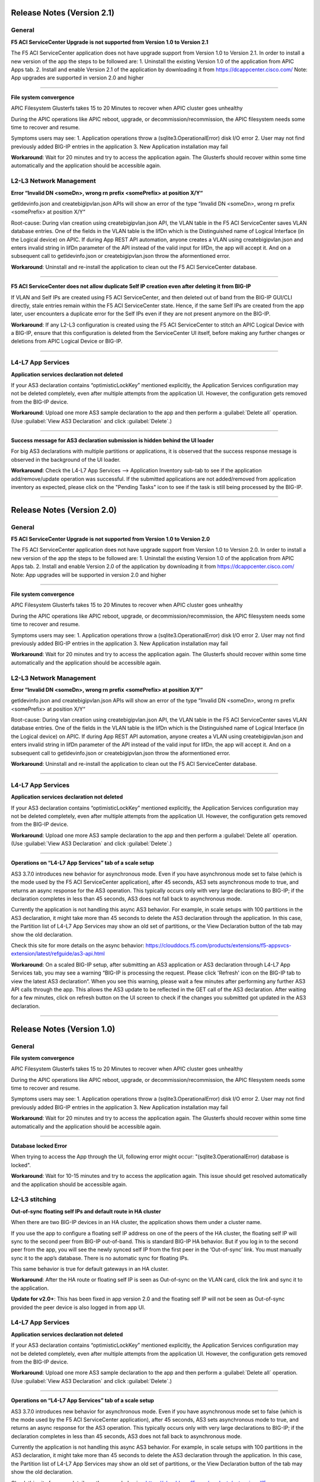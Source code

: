 Release Notes (Version 2.1)
===========================

General
-------

**F5 ACI ServiceCenter Upgrade is not supported from Version 1.0 to Version 2.1**

The F5 ACI ServiceCenter application does not have upgrade support from Version 1.0 to Version 2.1. In order to install a new version of the app the steps to be followed are:
1. Uninstall the existing Version 1.0 of the application from APIC Apps tab.
2. Install and enable Version 2.1 of the application by downloading it from https://dcappcenter.cisco.com/
Note: App upgrades are supported in version 2.0 and higher

------

**File system convergence**

APIC Filesystem Glusterfs takes 15 to 20 Minutes to recover when APIC cluster goes unhealthy

During the APIC operations like APIC reboot, upgrade, or decommission/recommission, the APIC filesystem needs some time to recover and resume.

Symptoms users may see:
1. Application operations throw a (sqlite3.OperationalError) disk I/O error
2. User may not find previously added BIG-IP entries in the application
3. New Application installation may fail

**Workaround**: Wait for 20 minutes and try to access the application again. The Glusterfs should recover within some time automatically and the application should be accessible again.


L2-L3 Network Management
------------------------

**Error “Invalid DN <someDn>, wrong rn prefix <somePrefix> at position X/Y“**

getldevinfo.json and createbigipvlan.json APIs will show an error of the type “Invalid DN <someDn>, wrong rn prefix <somePrefix> at position X/Y“

Root-cause: During vlan creation using createbigipvlan.json API, the VLAN table in the F5 ACI ServiceCenter saves VLAN database entries. One of the fields in the VLAN table is the lifDn which is the Distinguished name of Logical Interface (in the Logical device) on APIC. If during App REST API automation, anyone creates a VLAN using createbigipvlan.json and enters invalid string in lifDn parameter of the API instead of the valid input for lifDn, the app will accept it. And on a subsequent call to getldevinfo.json or createbigipvlan.json throw the aformentioned error.

**Workaround**: Uninstall and re-install the application to clean out the F5 ACI ServiceCenter database.

------

**F5 ACI ServiceCenter does not allow duplicate Self IP creation even after deleting it from BIG-IP**

If VLAN and Self IPs are created using F5 ACI ServiceCenter, and then deleted out of band from the BIG-IP GUI/CLI directly, stale entries remain within the F5 ACI ServiceCenter state. Hence, if the same Self IPs are created from the app later, user encounters a duplicate error for the Self IPs even if they are not present anymore on the BIG-IP.

**Workaround**: If any L2-L3 configuration is created using the F5 ACI ServiceCenter to stitch an APIC Logical Device with a BIG-IP, ensure that this configuration is deleted from the ServiceCenter UI itself, before making any further changes or deletions from APIC Logical Device or BIG-IP. 

------


L4-L7 App Services
------------------

**Application services declaration not deleted**

If your AS3 declaration contains “optimisticLockKey” mentioned explicitly, the Application Services configuration may not be deleted completely, even after multiple attempts from the application UI. However, the configuration gets removed from the BIG-IP device.

**Workaround**: Upload one more AS3 sample declaration to the app and then perform a :guilabel:`Delete all` operation. (Use :guilabel:`View AS3 Declaration` and click :guilabel:`Delete`.)

-------

**Success message for AS3 declaration submission is hidden behind the UI loader**

For big AS3 declarations with multiple partitions or applications, it is observed that the success response message is observed in the background of the UI loader. 

**Workaround**: Check the L4-L7 App Services --> Application Inventory sub-tab to see if the application add/remove/update operation was successful. If the submitted applications are not added/removed from application inventory as expected, please click on the "Pending Tasks" icon to see if the task is still being processed by the BIG-IP.

-------


Release Notes (Version 2.0)
===========================

General
-------

**F5 ACI ServiceCenter Upgrade is not supported from Version 1.0 to Version 2.0**

The F5 ACI ServiceCenter application does not have upgrade support from Version 1.0 to Version 2.0. In order to install a new version of the app the steps to be followed are:
1. Uninstall the existing Version 1.0 of the application from APIC Apps tab.
2. Install and enable Version 2.0 of the application by downloading it from https://dcappcenter.cisco.com/
Note: App upgrades will be supported in version 2.0 and higher

------

**File system convergence**

APIC Filesystem Glusterfs takes 15 to 20 Minutes to recover when APIC cluster goes unhealthy

During the APIC operations like APIC reboot, upgrade, or decommission/recommission, the APIC filesystem needs some time to recover and resume. 

Symptoms users may see:
1. Application operations throw a (sqlite3.OperationalError) disk I/O error 
2. User may not find previously added BIG-IP entries in the application
3. New Application installation may fail

**Workaround**: Wait for 20 minutes and try to access the application again. The Glusterfs should recover within some time automatically and the application should be accessible again.  


L2-L3 Network Management
------------------------

**Error “Invalid DN <someDn>, wrong rn prefix <somePrefix> at position X/Y“**

getldevinfo.json and createbigipvlan.json APIs will show an error of the type “Invalid DN <someDn>, wrong rn prefix <somePrefix> at position X/Y“

Root-cause: During vlan creation using createbigipvlan.json API, the VLAN table in the F5 ACI ServiceCenter saves VLAN database entries. One of the fields in the VLAN table is the lifDn which is the Distinguished name of Logical Interface (in the Logical device) on APIC. If during App REST API automation, anyone creates a VLAN using createbigipvlan.json and enters invalid string in lifDn parameter of the API instead of the valid input for lifDn, the app will accept it. And on a subsequent call to getldevinfo.json or createbigipvlan.json throw the aformentioned error.

**Workaround**: Uninstall and re-install the application to clean out the F5 ACI ServiceCenter database.

------

L4-L7 App Services
------------------

**Application services declaration not deleted**

If your AS3 declaration contains “optimisticLockKey” mentioned explicitly, the Application Services configuration may not be deleted completely, even after multiple attempts from the application UI. However, the configuration gets removed from the BIG-IP device.

**Workaround**: Upload one more AS3 sample declaration to the app and then perform a :guilabel:`Delete all` operation. (Use :guilabel:`View AS3 Declaration` and click :guilabel:`Delete`.)

-------

**Operations on “L4-L7 App Services” tab of a scale setup**

AS3 3.7.0 introduces new behavior for asynchronous mode. Even if you have asynchronous mode set to false (which is the mode used by the F5 ACI ServiceCenter application), after 45 seconds, AS3 sets asynchronous mode to true, and returns an async response for the AS3 operation. This typically occurs only with very large declarations to BIG-IP; if the declaration completes in less than 45 seconds, AS3 does not fall back to asynchronous mode.

Currently the application is not handling this async AS3 behavior. For example, in scale setups with 100 partitions in the AS3 declaration, it might take more than 45 seconds to delete the AS3 declaration through the application. In this case, the Partition list of L4-L7 App Services may show an old set of partitions, or the View Declaration button of the tab may show the old declaration.

Check this site for more details on the async behavior:
https://clouddocs.f5.com/products/extensions/f5-appsvcs-extension/latest/refguide/as3-api.html

**Workaround**: On a scaled BIG-IP setup, after submitting an AS3 application or AS3 declaration through L4-L7 App Services tab, you may see a warning “BIG-IP is processing the request. Please click 'Refresh' icon on the BIG-IP tab to view the latest AS3 declaration“. When you see this warning, please wait a few minutes after performing any further AS3 API calls through the app. This allows the AS3 update to be reflected in the GET call of the AS3 declaration. After waiting for a few minutes, click on refresh button on the UI screen to check if the changes you submitted got updated in the AS3 declaration.

-------

Release Notes (Version 1.0)
===========================

General
-------

**File system convergence**

APIC Filesystem Glusterfs takes 15 to 20 Minutes to recover when APIC cluster goes unhealthy

During the APIC operations like APIC reboot, upgrade, or decommission/recommission, the APIC filesystem needs some time to recover and resume. 

Symptoms users may see:
1. Application operations throw a (sqlite3.OperationalError) disk I/O error 
2. User may not find previously added BIG-IP entries in the application
3. New Application installation may fail

**Workaround**: Wait for 20 minutes and try to access the application again. The Glusterfs should recover within some time automatically and the application should be accessible again.  

------

**Database locked Error**

When trying to access the App through the UI, following error might occur: "(sqlite3.OperationalError) database is locked". 

**Workaround**: Wait for 10-15 minutes and try to access the application again. This issue should get resolved automatically and the application should be accessible again. 


L2-L3 stitching
---------------

**Out-of-sync floating self IPs and default route in HA cluster**

When there are two BIG-IP devices in an HA cluster, the application shows them under a cluster name.

If you use the app to configure a floating self IP address on one of the peers of the HA cluster, the floating self IP will sync to the second peer from BIG-IP out-of-band. This is standard BIG-IP HA behavior. But if you log in to the second peer from the app, you will see the newly synced self IP from the first peer in the ‘Out-of-sync’ link. You must manually sync it to the app’s database. There is no automatic sync for floating IPs.

This same behavior is true for default gateways in an HA cluster.
   
**Workaround**: After the HA route or floating self IP is seen as Out-of-sync on the VLAN card, click the link and sync it to the application.   

**Update for v2.0+**: This has been fixed in app version 2.0 and the floating self IP will not be seen as Out-of-sync provided the peer device is also logged in from app UI.

L4-L7 App Services
------------------

**Application services declaration not deleted**

If your AS3 declaration contains “optimisticLockKey” mentioned explicitly, the Application Services configuration may not be deleted completely, even after multiple attempts from the application UI. However, the configuration gets removed from the BIG-IP device.

**Workaround**: Upload one more AS3 sample declaration to the app and then perform a :guilabel:`Delete all` operation. (Use :guilabel:`View AS3 Declaration` and click :guilabel:`Delete`.)

-------

**Operations on “L4-L7 App Services” tab of a scale setup**

AS3 3.7.0 introduces new behavior for asynchronous mode. Even if you have asynchronous mode set to false (which is the mode used by the F5 ACI ServiceCenter application), after 45 seconds, AS3 sets asynchronous mode to true, and returns an async response for the AS3 operation. This typically occurs only with very large declarations to BIG-IP; if the declaration completes in less than 45 seconds, AS3 does not fall back to asynchronous mode.

Currently the application is not handling this async AS3 behavior. For example, in scale setups with 100 partitions in the AS3 declaration, it might take more than 45 seconds to delete the AS3 declaration through the application. In this case, the Partition list of L4-L7 App Services may show an old set of partitions, or the View Declaration button of the tab may show the old declaration.

Check this site for more details on the async behavior:
https://clouddocs.f5.com/products/extensions/f5-appsvcs-extension/latest/refguide/as3-api.html

**Workaround**: On a scaled BIG-IP setup, after submitting an AS3 application or AS3 declaration through L4-L7 App Services tab, you may see a warning “BIG-IP is processing the request. Please click 'Refresh' icon on the BIG-IP tab to view the latest AS3 declaration“. When you see this warning, please wait a few minutes after performing any further AS3 API calls through the app. This allows the AS3 update to be reflected in the GET call of the AS3 declaration. After waiting for a few minutes, click on refresh button on the UI screen to check if the changes you submitted got updated in the AS3 declaration.


